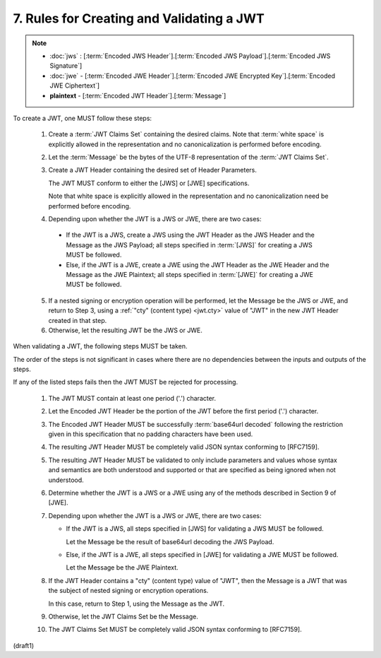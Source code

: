 7.  Rules for Creating and Validating a JWT
====================================================

.. note::
    - :doc:`jws` : [:term:`Encoded JWS Header`].[:term:`Encoded JWS Payload`].[:term:`Encoded JWS Signature`] 
    - :doc:`jwe` - [:term:`Encoded JWE Header`].[:term:`Encoded JWE Encrypted Key`].[:term:`Encoded JWE Ciphertext`] 
    - **plaintext** - [:term:`Encoded JWT Header`].[:term:`Message`] 

.. glossary::
    Message
         UTF-8 representation of the :term:`JWT Claims Object`

To create a JWT, one MUST follow these steps:

    1.  Create a :term:`JWT Claims Set` containing the desired claims. 
        Note that :term:`white space` is explicitly allowed 
        in the representation and no canonicalization is performed 
        before encoding.

    2.  Let the :term:`Message` be the bytes 
        of the UTF-8 representation of the :term:`JWT Claims Set`.

    3.  Create a JWT Header containing the desired set of 
        Header Parameters.  

        The JWT MUST conform to either the [JWS] or [JWE]
        specifications.  

        Note that white space is explicitly allowed 
        in the representation and 
        no canonicalization need be performed before encoding.
 

    4.  Depending upon whether the JWT is a JWS or JWE, 
        there are two cases:

       *  If the JWT is a JWS, 
          create a JWS using the JWT Header 
          as the JWS Header and the Message as the JWS Payload; 
          all steps specified in :term:`[JWS]` 
          for creating a JWS MUST be followed.

       *  Else, 
          if the JWT is a JWE, 
          create a JWE using the JWT Header
          as the JWE Header and the Message as the JWE Plaintext; 
          all steps specified in :term:`[JWE]` 
          for creating a JWE MUST be followed.

    5.  If a nested signing or encryption operation will be performed,
        let the Message be the JWS or JWE, 
        and return to Step 3, 
        using a :ref:`"cty" (content type) <jwt.cty>` value of "JWT" 
        in the new JWT Header created in that step.

    6.  Otherwise, 
        let the resulting JWT be the JWS or JWE.

When validating a JWT, 
the following steps MUST be taken.  

The order of the steps is not significant in cases 
where there are no dependencies 
between the inputs and outputs of the steps.  

If any of the listed steps fails 
then the JWT MUST be rejected for processing.


    1.  The JWT MUST contain at least one period ('.') character.

    2.  Let the Encoded JWT Header be the portion of the JWT 
        before the first period ('.') character.

    3.  The Encoded JWT Header MUST be successfully :term:`base64url decoded`
        following the restriction given in this specification 
        that no padding characters have been used.

    4.  The resulting JWT Header MUST be completely valid JSON syntax
        conforming to [RFC7159].

    5.  The resulting JWT Header MUST be validated 
        to only include parameters and values whose syntax 
        and semantics are both understood and supported 
        or that are specified as being ignored when not understood.

    6.  Determine whether the JWT is a JWS or a JWE 
        using any of the methods described in Section 9 of [JWE].

    7.  Depending upon whether the JWT is a JWS or JWE, 
        there are two cases:

        *  If the JWT is a JWS, 
           all steps specified in [JWS] 
           for validating a JWS MUST be followed.  

           Let the Message be the result of 
           base64url decoding the JWS Payload.

        *  Else, if the JWT is a JWE, 
           all steps specified in [JWE] for
           validating a JWE MUST be followed.  

           Let the Message be the JWE Plaintext.

    8.  If the JWT Header contains a "cty" (content type) value of "JWT", 
        then the Message is a JWT that was the subject of 
        nested signing or encryption operations.  

        In this case, 
        return to Step 1, using the Message as the JWT.

    9.  Otherwise, 
        let the JWT Claims Set be the Message.

    10. The JWT Claims Set MUST be completely valid JSON syntax
        conforming to [RFC7159].

(draft1)

